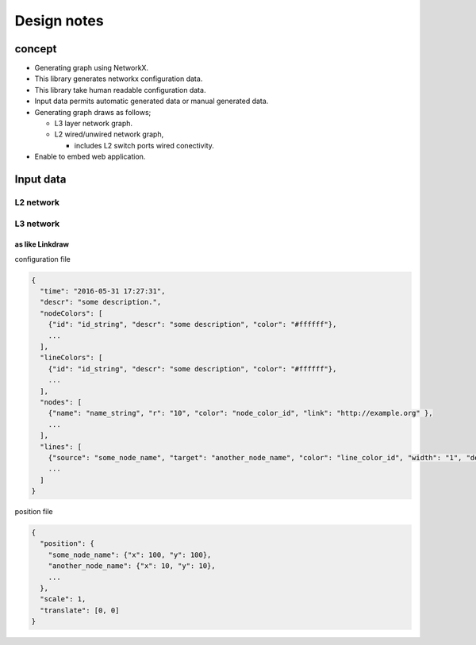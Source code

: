 ==============
 Design notes
==============

concept
=======

* Generating graph using NetworkX.
* This library generates networkx configuration data.
* This library take human readable configuration data.
* Input data permits automatic generated data or manual generated data.
* Generating graph draws as follows;

  * L3 layer network graph.
  * L2 wired/unwired network graph,
  
    * includes L2 switch ports wired conectivity.

* Enable to embed web application.

Input data
==========

L2 network
----------


L3 network
----------

as like Linkdraw
~~~~~~~~~~~~~~~~

configuration file

.. code-block:: JavaScript

   {
     "time": "2016-05-31 17:27:31",
     "descr": "some description.",
     "nodeColors": [
       {"id": "id_string", "descr": "some description", "color": "#ffffff"},
       ...
     ],
     "lineColors": [
       {"id": "id_string", "descr": "some description", "color": "#ffffff"},
       ...
     ],
     "nodes": [
       {"name": "name_string", "r": "10", "color": "node_color_id", "link": "http://example.org" },
       ...
     ],
     "lines": [
       {"source": "some_node_name", "target": "another_node_name", "color": "line_color_id", "width": "1", "descr": "some description", "link": "http://example.net"},
       ...
     ]
   }

position file

.. code-block:: JavaScript

   {
     "position": {
       "some_node_name": {"x": 100, "y": 100},
       "another_node_name": {"x": 10, "y": 10},
       ...
     },
     "scale": 1,
     "translate": [0, 0]
   }
